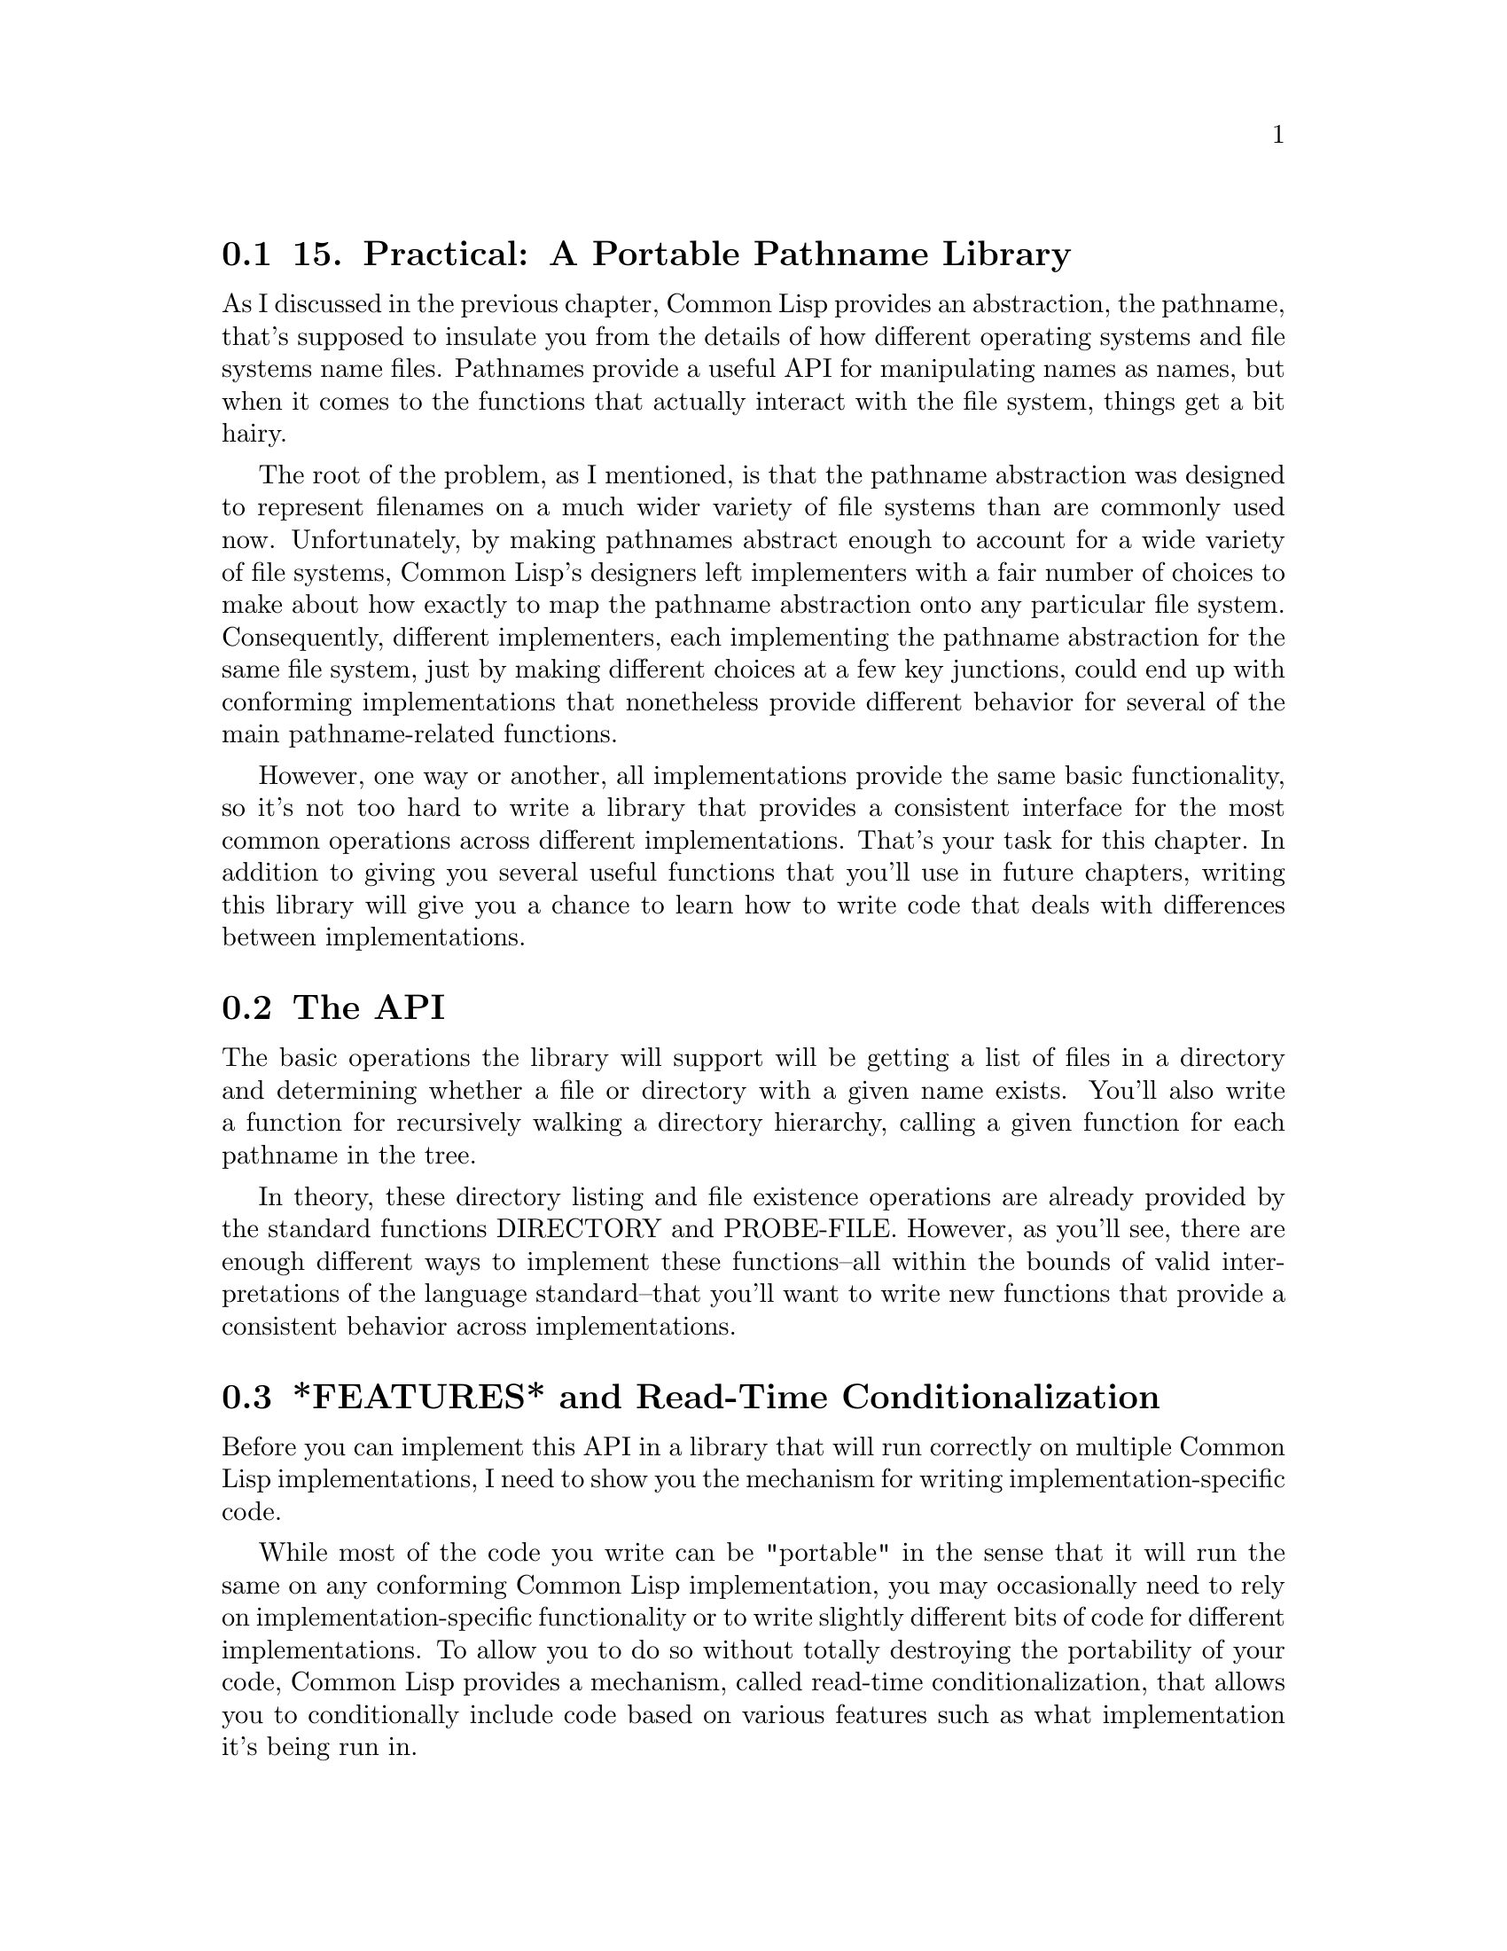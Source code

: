 @node    Chapter 15, Chapter 16, Chapter 14, Top
@section 15. Practical: A Portable Pathname Library

As I discussed in the previous chapter, Common Lisp provides an abstraction, the pathname, that's supposed to insulate you from the details of how different operating systems and file systems name files. Pathnames provide a useful API for manipulating names as names, but when it comes to the functions that actually interact with the file system, things get a bit hairy.

The root of the problem, as I mentioned, is that the pathname abstraction was designed to represent filenames on a much wider variety of file systems than are commonly used now. Unfortunately, by making pathnames abstract enough to account for a wide variety of file systems, Common Lisp's designers left implementers with a fair number of choices to make about how exactly to map the pathname abstraction onto any particular file system. Consequently, different implementers, each implementing the pathname abstraction for the same file system, just by making different choices at a few key junctions, could end up with conforming implementations that nonetheless provide different behavior for several of the main pathname-related functions.

However, one way or another, all implementations provide the same basic functionality, so it's not too hard to write a library that provides a consistent interface for the most common operations across different implementations. That's your task for this chapter. In addition to giving you several useful functions that you'll use in future chapters, writing this library will give you a chance to learn how to write code that deals with differences between implementations.

@menu
* 15-1::       The API
* 15-2::       *FEATURES* and Read-Time Conditionalization
* 15-3::       Listing a Directory
* 15-4::       Testing a File's Existence
* 15-5::       Walking a Directory Tree
@end menu

@node	15-1, 15-2, Chapter 15, Chapter 15
@section The API

The basic operations the library will support will be getting a list of files in a directory and determining whether a file or directory with a given name exists. You'll also write a function for recursively walking a directory hierarchy, calling a given function for each pathname in the tree.

In theory, these directory listing and file existence operations are already provided by the standard functions DIRECTORY and PROBE-FILE. However, as you'll see, there are enough different ways to implement these functions--all within the bounds of valid interpretations of the language standard--that you'll want to write new functions that provide a consistent behavior across implementations.

@node	15-2, 15-3, 15-1, Chapter 15
@section *FEATURES* and Read-Time Conditionalization

Before you can implement this API in a library that will run correctly on multiple Common Lisp implementations, I need to show you the mechanism for writing implementation-specific code.

While most of the code you write can be "portable" in the sense that it will run the same on any conforming Common Lisp implementation, you may occasionally need to rely on implementation-specific functionality or to write slightly different bits of code for different implementations. To allow you to do so without totally destroying the portability of your code, Common Lisp provides a mechanism, called read-time conditionalization, that allows you to conditionally include code based on various features such as what implementation it's being run in.

The mechanism consists of a variable *FEATURES* and two extra bits of syntax understood by the Lisp reader. *FEATURES* is a list of symbols; each symbol represents a "feature" that's present in the implementation or on the underlying platform. These symbols are then used in feature expressions that evaluate to true or false depending on whether the symbols in the expression are present in *FEATURES*. The simplest feature expression is a single symbol; the expression is true if the symbol is in *FEATURES* and false if it isn't. Other feature expressions are boolean expressions built out of NOT, AND, and OR operators. For instance, if you wanted to conditionalize some code to be included only if the features foo and bar were present, you could write the feature expression (and foo bar).

The reader uses feature expressions in conjunction with two bits of syntax, #+ and #-. When the reader sees either of these bits of syntax, it first reads a feature expression and then evaluates it as I just described. When a feature expression following a #+ is true, the reader reads the next expression normally. Otherwise it skips the next expression, treating it as whitespace. #- works the same way except it reads the form if the feature expression is false and skips it if it's true.

The initial value of *FEATURES* is implementation dependent, and what functionality is implied by the presence of any given symbol is likewise defined by the implementation. However, all implementations include at least one symbol that indicates what implementation it is. For instance, Allegro Common Lisp includes the symbol :allegro, CLISP includes :clisp, SBCL includes :sbcl, and CMUCL includes :cmu. To avoid dependencies on packages that may or may not exist in different implementations, the symbols in *FEATURES* are usually keywords, and the reader binds *PACKAGE* to the KEYWORD package while reading feature expressions. Thus, a name with no package qualification will be read as a keyword symbol. So, you could write a function that behaves slightly differently in each of the implementations just mentioned like this:

(defun foo ()
  #+allegro (do-one-thing)
  #+sbcl (do-another-thing)
  #+clisp (something-else)
  #+cmu (yet-another-version)
  #-(or allegro sbcl clisp cmu) (error "Not implemented"))
In Allegro that code will be read as if it had been written like this:

(defun foo ()
  (do-one-thing))
while in SBCL the reader will read this:

(defun foo ()
  (do-another-thing))
while in an implementation other than one of the ones specifically conditionalized, it will read this:

(defun foo ()
  (error "Not implemented"))
Because the conditionalization happens in the reader, the compiler doesn't even see expressions that are skipped.1 This means you pay no runtime cost for having different versions for different implementations. Also, when the reader skips conditionalized expressions, it doesn't bother interning symbols, so the skipped expressions can safely contain symbols from packages that may not exist in other implementations.

@node	15-3, 15-4, 15-2, Chapter 15
@section Listing a Directory

You can implement the function for listing a single directory, list-directory, as a thin wrapper around the standard function DIRECTORY. DIRECTORY takes a special kind of pathname, called a wild pathname, that has one or more components containing the special value :wild and returns a list of pathnames representing files in the file system that match the wild pathname.2 The matching algorithm--like most things having to do with the interaction between Lisp and a particular file system--isn't defined by the language standard, but most implementations on Unix and Windows follow the same basic scheme.

The DIRECTORY function has two problems that you need to address with list-directory. The main one is that certain aspects of its behavior differ fairly significantly between different Common Lisp implementations, even on the same operating system. The other is that while DIRECTORY provides a powerful interface for listing files, to use it properly requires understanding some rather subtle points about the pathname abstraction. Between these subtleties and the idiosyncrasies of different implementations, actually writing portable code that uses DIRECTORY to do something as simple as listing all the files and subdirectories in a single directory can be a frustrating experience. You can deal with those subtleties and idiosyncrasies once and for all, by writing list-directory, and forget them thereafter.

One subtlety I discussed in Chapter 14 is the two ways to represent the name of a directory as a pathname: directory form and file form.

To get DIRECTORY to return a list of files in /home/peter/, you need to pass it a wild pathname whose directory component is the directory you want to list and whose name and type components are :wild. Thus, to get a listing of the files in /home/peter/, it might seem you could write this:

(directory (make-pathname :name :wild :type :wild :defaults home-dir))
where home-dir is a pathname representing /home/peter/. This would work if home-dir were in directory form. But if it were in file form--for example, if it had been created by parsing the namestring "/home/peter"--then that same expression would list all the files in /home since the name component "peter" would be replaced with :wild.

To avoid having to worry about explicitly converting between representations, you can define list-directory to accept a nonwild pathname in either form, which it will then convert to the appropriate wild pathname.

To help with this, you should define a few helper functions. One, component-present-p, will test whether a given component of a pathname is "present," meaning neither NIL nor the special value :unspecific.3 Another, directory-pathname-p, tests whether a pathname is already in directory form, and the third, pathname-as-directory, converts any pathname to a directory form pathname.

(defun component-present-p (value)
  (and value (not (eql value :unspecific))))

(defun directory-pathname-p  (p)
  (and
   (not (component-present-p (pathname-name p)))
   (not (component-present-p (pathname-type p)))
   p))

(defun pathname-as-directory (name)
  (let ((pathname (pathname name)))
    (when (wild-pathname-p pathname)
      (error "Can't reliably convert wild pathnames."))
    (if (not (directory-pathname-p name))
      (make-pathname
       :directory (append (or (pathname-directory pathname) (list :relative))
                          (list (file-namestring pathname)))
       :name      nil
       :type      nil
       :defaults pathname)
      pathname)))
Now it seems you could generate a wild pathname to pass to DIRECTORY by calling MAKE-PATHNAME with a directory form name returned by pathname-as-directory. Unfortunately, it's not quite that simple, thanks to a quirk in CLISP's implementation of DIRECTORY. In CLISP, DIRECTORY won't return files with no extension unless the type component of the wildcard is NIL rather than :wild. So you can define a function, directory-wildcard, that takes a pathname in either directory or file form and returns a proper wildcard for the given implementation using read-time conditionalization to make a pathname with a :wild type component in all implementations except for CLISP and NIL in CLISP.

(defun directory-wildcard (dirname)
  (make-pathname
   :name :wild
   :type #-clisp :wild #+clisp nil
   :defaults (pathname-as-directory dirname)))
Note how each read-time conditional operates at the level of a single expression After #-clisp, the expression :wild is either read or skipped; likewise, after #+clisp, the NIL is read or skipped.

Now you can take a first crack at the list-directory function.

(defun list-directory (dirname)
  (when (wild-pathname-p dirname)
    (error "Can only list concrete directory names."))
  (directory (directory-wildcard dirname)))
As it stands, this function would work in SBCL, CMUCL, and LispWorks. Unfortunately, a couple more implementation differences remain to be smoothed over. One is that not all implementations will return subdirectories of the given directory. Allegro, SBCL, CMUCL, and LispWorks do. OpenMCL doesn't by default but will if you pass DIRECTORY a true value via the implementation-specific keyword argument :directories. CLISP's DIRECTORY returns subdirectories only when it's passed a wildcard pathname with :wild as the last element of the directory component and NIL name and type components. In this case, it returns only subdirectories, so you'll need to call DIRECTORY twice with different wildcards and combine the results.

Once you get all the implementations returning directories, you'll discover they can also differ in whether they return the names of directories in directory or file form. You want list-directory to always return directory names in directory form so you can differentiate subdirectories from regular files based on just the name. Except for Allegro, all the implementations this library will support do that. Allegro, on the other hand, requires you to pass DIRECTORY the implementation-specific keyword argument :directories-are-files NIL to get it to return directories in file form.

Once you know how to make each implementation do what you want, actually writing list-directory is simply a matter of combining the different versions using read-time conditionals.

(defun list-directory (dirname)
  (when (wild-pathname-p dirname)
    (error "Can only list concrete directory names."))
  (let ((wildcard (directory-wildcard dirname)))

    #+(or sbcl cmu lispworks)
    (directory wildcard)

    #+openmcl
    (directory wildcard :directories t)

    #+allegro
    (directory wildcard :directories-are-files nil)

    #+clisp
    (nconc
     (directory wildcard)
     (directory (clisp-subdirectories-wildcard wildcard)))

    #-(or sbcl cmu lispworks openmcl allegro clisp)
    (error "list-directory not implemented")))
The function clisp-subdirectories-wildcard isn't actually specific to CLISP, but since it isn't needed by any other implementation, you can guard its definition with a read-time conditional. In this case, since the expression following the #+ is the whole DEFUN, the whole function definition will be included or not, depending on whether clisp is present in *FEATURES*.

#+clisp
(defun clisp-subdirectories-wildcard (wildcard)
  (make-pathname
   :directory (append (pathname-directory wildcard) (list :wild))
   :name nil
   :type nil
   :defaults wildcard))

@node	15-4, 15-5, 15-3, Chapter 15
@section Testing a File's Existence

To replace PROBE-FILE, you can define a function called file-exists-p. It should accept a pathname and return an equivalent pathname if the file exists and NIL if it doesn't. It should be able to accept the name of a directory in either directory or file form but should always return a directory form pathname if the file exists and is a directory. This will allow you to use file-exists-p, along with directory-pathname-p, to test whether an arbitrary name is the name of a file or directory.

In theory, file-exists-p is quite similar to the standard function PROBE-FILE; indeed, in several implementations--SBCL, LispWorks, and OpenMCL--PROBE-FILE already gives you the behavior you want for file-exists-p. But not all implementations of PROBE-FILE behave quite the same.

Allegro and CMUCL's PROBE-FILE functions are close to what you need--they will accept the name of a directory in either form but, instead of returning a directory form name, simply return the name in the same form as the argument it was passed. Luckily, if passed the name of a nondirectory in directory form, they return NIL. So with those implementations you can get the behavior you want by first passing the name to PROBE-FILE in directory form--if the file exists and is a directory, it will return the directory form name. If that call returns NIL, then you try again with a file form name.

CLISP, on the other hand, once again has its own way of doing things. Its PROBE-FILE immediately signals an error if passed a name in directory form, regardless of whether a file or directory exists with that name. It also signals an error if passed a name in file form that's actually the name of a directory. For testing whether a directory exists, CLISP provides its own function: probe-directory (in the ext package). This is almost the mirror image of PROBE-FILE: it signals an error if passed a name in file form or if passed a name in directory form that happens to name a file. The only difference is it returns T rather than a pathname when the named directory exists.

But even in CLISP you can implement the desired semantics by wrapping the calls to PROBE-FILE and probe-directory in IGNORE-ERRORS.4

(defun file-exists-p (pathname)
  #+(or sbcl lispworks openmcl)
  (probe-file pathname)

  #+(or allegro cmu)
  (or (probe-file (pathname-as-directory pathname))
      (probe-file pathname))

  #+clisp
  (or (ignore-errors
        (probe-file (pathname-as-file pathname)))
      (ignore-errors
        (let ((directory-form (pathname-as-directory pathname)))
          (when (ext:probe-directory directory-form)
            directory-form))))

  #-(or sbcl cmu lispworks openmcl allegro clisp)
  (error "file-exists-p not implemented"))
The function pathname-as-file that you need for the CLISP implementation of file-exists-p is the inverse of the previously defined pathname-as-directory, returning a pathname that's the file form equivalent of its argument. This function, despite being needed here only by CLISP, is generally useful, so define it for all implementations and make it part of the library.

(defun pathname-as-file (name)
  (let ((pathname (pathname name)))
    (when (wild-pathname-p pathname)
      (error "Can't reliably convert wild pathnames."))
    (if (directory-pathname-p name)
      (let* ((directory (pathname-directory pathname))
             (name-and-type (pathname (first (last directory)))))
        (make-pathname
         :directory (butlast directory)
         :name (pathname-name name-and-type)
         :type (pathname-type name-and-type)
         :defaults pathname))
      pathname)))

@node	15-5, Chapter 16, 15-4, Chapter 15
@section Walking a Directory Tree

Finally, to round out this library, you can implement a function called walk-directory. Unlike the functions defined previously, this function doesn't need to do much of anything to smooth over implementation differences; it just needs to use the functions you've already defined. However, it's quite handy, and you'll use it several times in subsequent chapters. It will take the name of a directory and a function and call the function on the pathnames of all the files under the directory, recursively. It will also take two keyword arguments: :directories and :test. When :directories is true, it will call the function on the pathnames of directories as well as regular files. The :test argument, if provided, specifies another function that's invoked on each pathname before the main function is; the main function will be called only if the test function returns true.

(defun walk-directory (dirname fn &key directories (test (constantly t)))
  (labels
      ((walk (name)
         (cond
           ((directory-pathname-p name)
            (when (and directories (funcall test name))
              (funcall fn name))
            (dolist (x (list-directory name)) (walk x)))
           ((funcall test name) (funcall fn name)))))
    (walk (pathname-as-directory dirname))))
Now you have a useful library of functions for dealing with pathnames. As I mentioned, these functions will come in handy in later chapters, particularly Chapters 23 and 27, where you'll use walk-directory to crawl through directory trees containing spam messages and MP3 files. But before we get to that, though, I need to talk about object orientation, the topic of the next two chapters.
